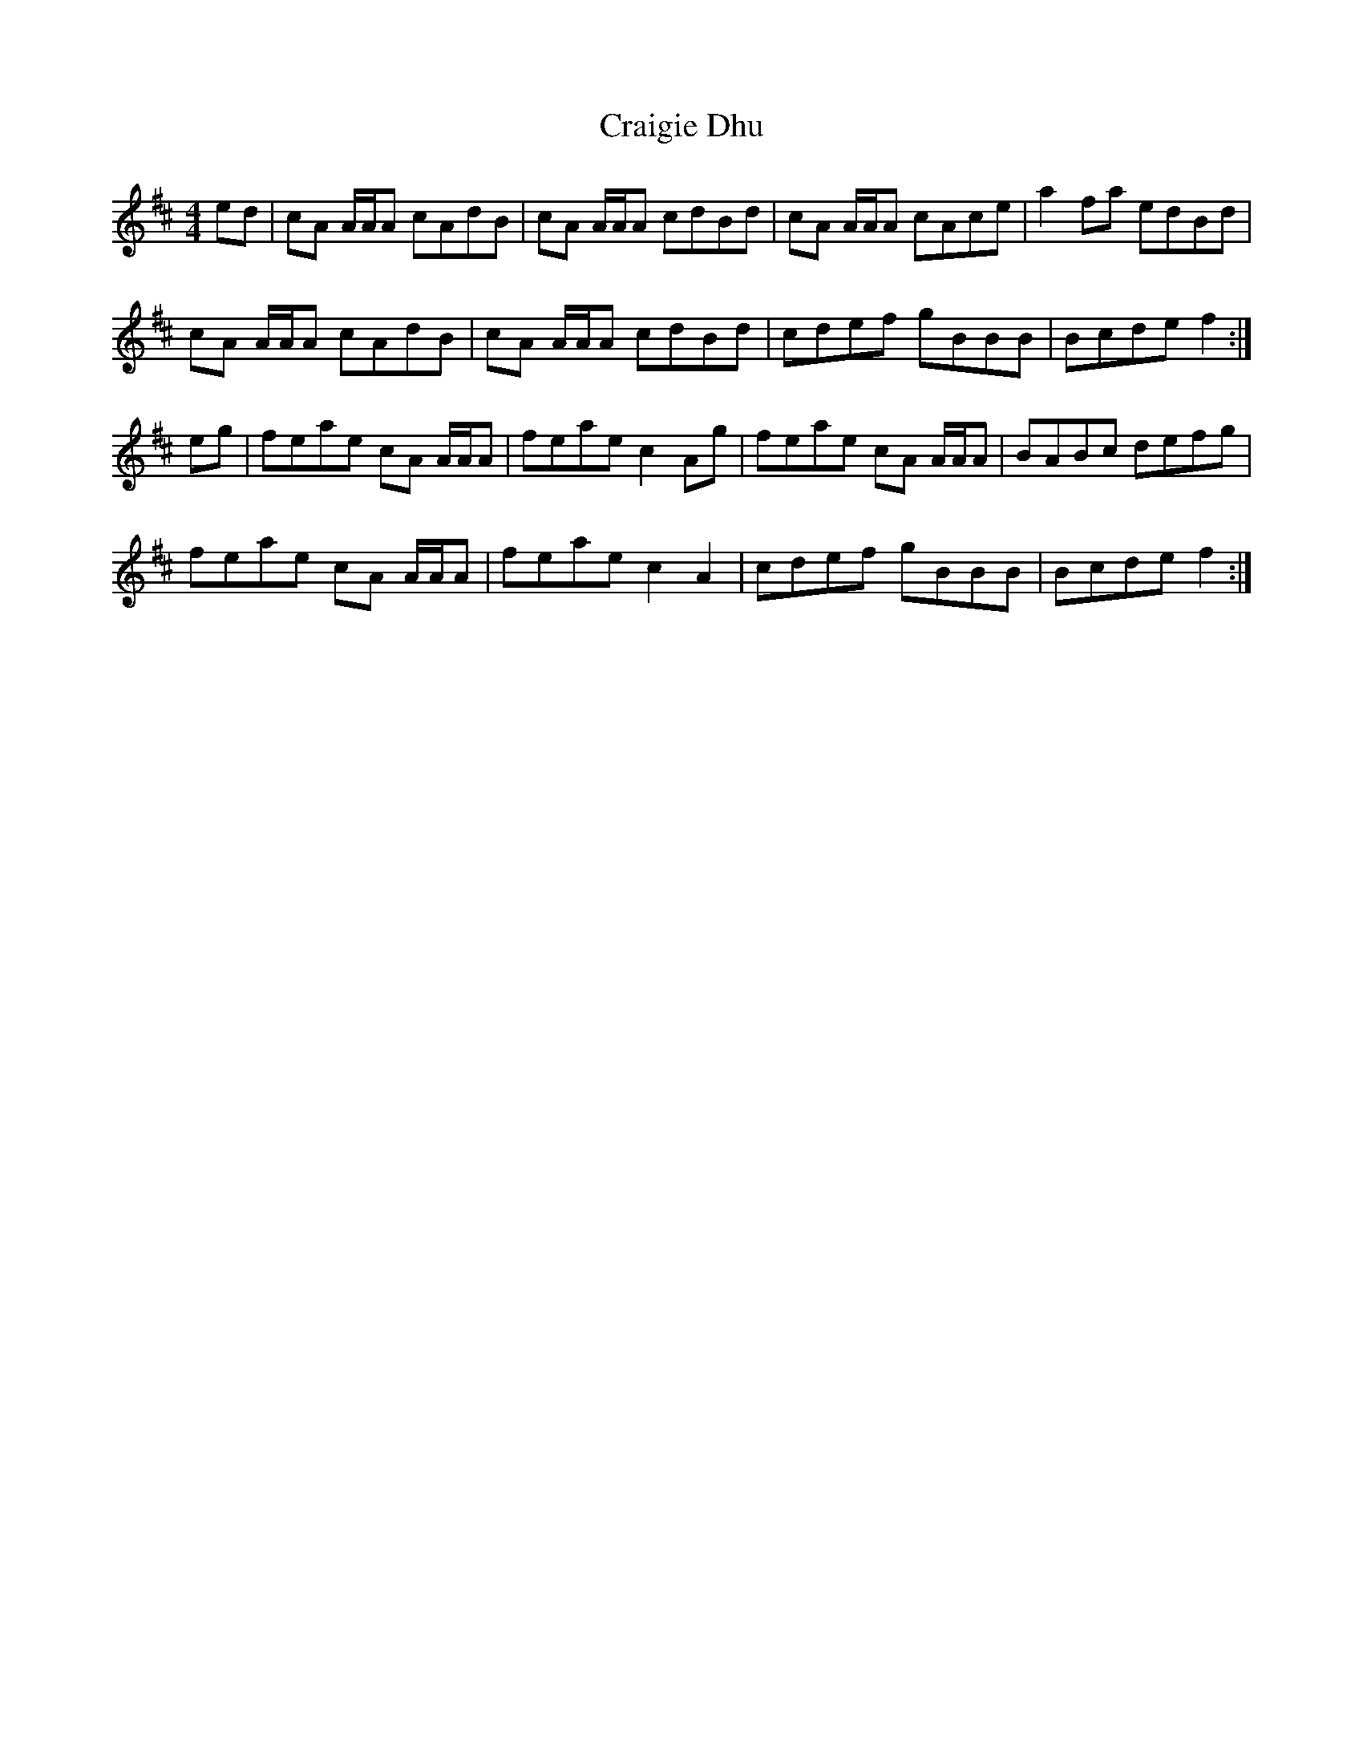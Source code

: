 X: 8465
T: Craigie Dhu
R: reel
M: 4/4
K: Amixolydian
ed|cA A/A/A cAdB|cA A/A/A cdBd|cA A/A/A cAce|a2 fa edBd|
cA A/A/A cAdB|cA A/A/A cdBd|cdef gBBB|Bcde f2:|
eg|feae cA A/A/A|feae c2 Ag|feae cA A/A/A|BABc defg|
feae cA A/A/A|feae c2 A2|cdef gBBB|Bcde f2:|

